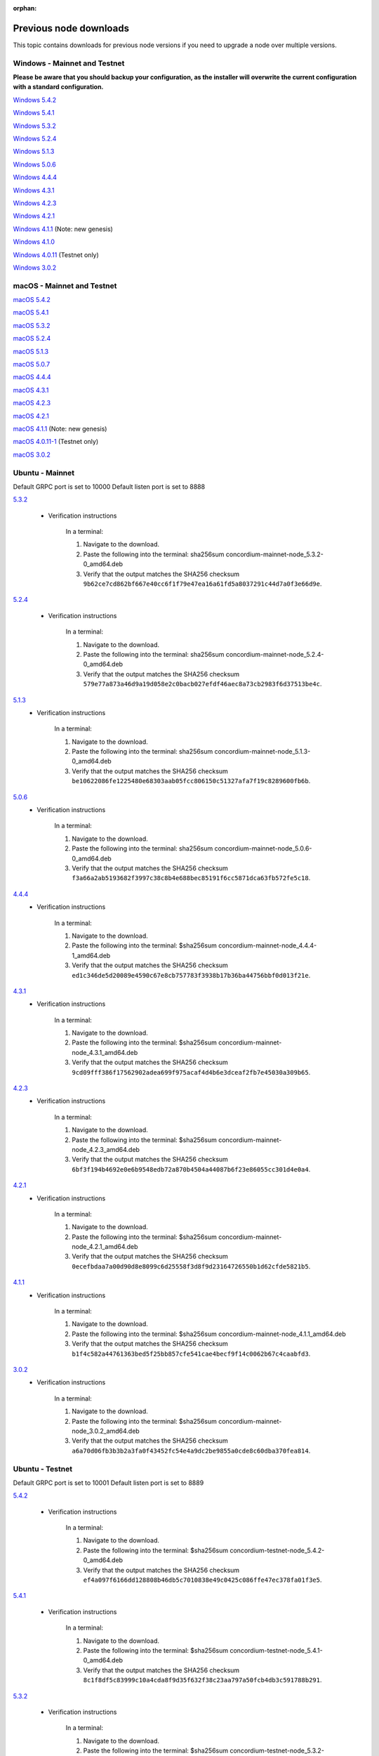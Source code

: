 
:orphan:

.. _previous-downloads:

=======================
Previous node downloads
=======================

This topic contains downloads for previous node versions if you need to upgrade a node over multiple versions.

Windows - Mainnet and Testnet
=============================

**Please be aware that you should backup your configuration, as the installer will overwrite the current configuration with a standard configuration.**

`Windows 5.4.2 <https://distribution.concordium.software/windows/Signed/Node-5.4.2-0.msi>`_

`Windows 5.4.1 <https://distribution.concordium.software/windows/Signed/Node-5.4.1-0.msi>`_

`Windows 5.3.2 <https://distribution.concordium.software/windows/Signed/Node-5.3.2-0.msi>`_

`Windows 5.2.4 <https://distribution.concordium.software/windows/Signed/Node-5.2.4-0.msi>`_

`Windows 5.1.3 <https://distribution.concordium.software/windows/Signed/Node-5.1.3-1.msi>`_

`Windows 5.0.6 <https://distribution.concordium.software/windows/Signed/Node-5.0.6-0.msi>`_

`Windows 4.4.4 <https://distribution.concordium.software/windows/Signed/Node-4.4.4-1.msi>`_

`Windows 4.3.1 <https://distribution.concordium.software/windows/Signed/Node-4.3.1-0.msi>`_

`Windows 4.2.3 <https://distribution.concordium.software/windows/Signed/Node-4.2.3-0.msi>`_

`Windows 4.2.1 <https://distribution.concordium.software/windows/Signed/Node-4.2.1-0.msi>`_

`Windows 4.1.1 <https://distribution.concordium.software/windows/Signed/Node-4.1.1.msi>`_ (Note: new genesis)

`Windows 4.1.0 <https://distribution.concordium.software/windows/Signed/Node-4.1.0-0.msi>`_

`Windows 4.0.11 <https://distribution.concordium.software/windows/Signed/Node-4.0.11-0.msi>`_ (Testnet only)

`Windows 3.0.2 <https://distribution.concordium.software/windows/Signed/Node-3.0.2.msi>`_

macOS - Mainnet and Testnet
===========================

`macOS 5.4.2 <https://distribution.concordium.software/macos/signed/concordium-node-5.4.2-0.pkg>`_

`macOS 5.4.1 <https://distribution.concordium.software/macos/signed/concordium-node-5.4.1-0.pkg>`_

`macOS 5.3.2 <https://distribution.concordium.software/macos/signed/concordium-node-5.3.2.pkg>`_

`macOS 5.2.4 <https://distribution.concordium.software/macos/signed/concordium-node-5.2.4.pkg>`_

`macOS 5.1.3 <https://distribution.concordium.software/macos/signed/concordium-node-5.1.3-1.pkg>`_

`macOS 5.0.7 <https://distribution.concordium.software/macos/signed/concordium-node-5.0.7-0.pkg>`_

`macOS 4.4.4 <https://distribution.concordium.software/macos/signed/concordium-node-4.4.4-1.pkg>`_

`macOS 4.3.1 <https://distribution.concordium.software/macos/signed/concordium-node-4.3.1-0.pkg>`_

`macOS 4.2.3 <https://distribution.concordium.software/macos/signed/concordium-node-4.2.3.pkg>`_

`macOS 4.2.1 <https://distribution.concordium.software/macos/signed/concordium-node-4.2.1.pkg>`_

`macOS 4.1.1 <https://distribution.concordium.software/macos/signed/concordium-node-4.1.1-1.pkg>`_ (Note: new genesis)

`macOS 4.0.11-1 <https://distribution.concordium.software/macos/signed/concordium-node-4.0.11-1.pkg>`_ (Testnet only)

`macOS 3.0.2 <https://distribution.concordium.software/macos/signed/concordium-node-3.0.2.pkg>`_

Ubuntu - Mainnet
================

Default GRPC port is set to 10000
Default listen port is set to 8888

`5.3.2 <https://distribution.mainnet.concordium.software/deb/concordium-mainnet-node_5.3.2-0_amd64.deb>`__

   - Verification instructions

      In a terminal:

      #. Navigate to the download.
      #. Paste the following into the terminal: sha256sum concordium-mainnet-node_5.3.2-0_amd64.deb
      #. Verify that the output matches the SHA256 checksum ``9b62ce7cd862bf667e40cc6f1f79e47ea16a61fd5a8037291c44d7a0f3e66d9e``.

`5.2.4 <https://distribution.mainnet.concordium.software/deb/concordium-mainnet-node_5.2.4-0_amd64.deb>`__

   - Verification instructions

      In a terminal:

      #. Navigate to the download.
      #. Paste the following into the terminal: sha256sum concordium-mainnet-node_5.2.4-0_amd64.deb
      #. Verify that the output matches the SHA256 checksum ``579e77a873a46d9a19d058e2c0bacb027efdf46aec8a73cb2983f6d37513be4c``.

`5.1.3 <https://distribution.mainnet.concordium.software/deb/concordium-mainnet-node_5.1.3-0_amd64.deb>`__
   - Verification instructions

      In a terminal:

      #. Navigate to the download.
      #. Paste the following into the terminal: sha256sum concordium-mainnet-node_5.1.3-0_amd64.deb
      #. Verify that the output matches the SHA256 checksum ``be10622086fe1225480e68303aab05fcc806150c51327afa7f19c8289600fb6b``.

`5.0.6 <https://distribution.mainnet.concordium.software/deb/concordium-mainnet-node_5.0.6-0_amd64.deb>`__
   - Verification instructions

      In a terminal:

      #. Navigate to the download.
      #. Paste the following into the terminal: sha256sum concordium-mainnet-node_5.0.6-0_amd64.deb
      #. Verify that the output matches the SHA256 checksum ``f3a66a2ab5193682f3997c38c8b4e688bec85191f6cc5871dca63fb572fe5c18``.

`4.4.4 <https://distribution.mainnet.concordium.software/deb/concordium-mainnet-node_4.4.4-1_amd64.deb>`__
   - Verification instructions

      In a terminal:

      #. Navigate to the download.
      #. Paste the following into the terminal: $sha256sum concordium-mainnet-node_4.4.4-1_amd64.deb
      #. Verify that the output matches the SHA256 checksum ``ed1c346de5d20089e4590c67e8cb757783f3938b17b36ba44756bbf0d013f21e``.


`4.3.1 <https://distribution.mainnet.concordium.software/deb/concordium-mainnet-node_4.3.1_amd64.deb>`__
   - Verification instructions

      In a terminal:

      #. Navigate to the download.
      #. Paste the following into the terminal: $sha256sum concordium-mainnet-node_4.3.1_amd64.deb
      #. Verify that the output matches the SHA256 checksum ``9cd09fff386f17562902adea699f975acaf4d4b6e3dceaf2fb7e45030a309b65``.


`4.2.3 <https://distribution.mainnet.concordium.software/deb/concordium-mainnet-node_4.2.3_amd64.deb>`__
   - Verification instructions

      In a terminal:

      #. Navigate to the download.
      #. Paste the following into the terminal: $sha256sum concordium-mainnet-node_4.2.3_amd64.deb
      #. Verify that the output matches the SHA256 checksum ``6bf3f194b4692e0e6b9548edb72a870b4504a44087b6f23e86055cc301d4e0a4``.


`4.2.1 <https://distribution.mainnet.concordium.software/deb/concordium-mainnet-node_4.2.1_amd64.deb>`__
   - Verification instructions

      In a terminal:

      #. Navigate to the download.
      #. Paste the following into the terminal: $sha256sum concordium-mainnet-node_4.2.1_amd64.deb
      #. Verify that the output matches the SHA256 checksum ``0ecefbdaa7a00d90d8e8099c6d25558f3d8f9d23164726550b1d62cfde5821b5``.


`4.1.1 <https://distribution.mainnet.concordium.software/deb/concordium-mainnet-node_4.1.1_amd64.deb>`__
   - Verification instructions

      In a terminal:

      #. Navigate to the download.
      #. Paste the following into the terminal: $sha256sum concordium-mainnet-node_4.1.1_amd64.deb
      #. Verify that the output matches the SHA256 checksum ``b1f4c582a44761363bed5f25bb857cfe541cae4becf9f14c0062b67c4caabfd3``.


`3.0.2 <https://distribution.mainnet.concordium.software/deb/concordium-mainnet-node_3.0.2_amd64.deb>`__
   - Verification instructions

      In a terminal:

      #. Navigate to the download.
      #. Paste the following into the terminal: $sha256sum concordium-mainnet-node_3.0.2_amd64.deb
      #. Verify that the output matches the SHA256 checksum ``a6a70d06fb3b3b2a3fa0f43452fc54e4a9dc2be9855a0cde8c60dba370fea814``.

Ubuntu - Testnet
================

Default GRPC port is set to 10001
Default listen port is set to 8889

`5.4.2 <https://distribution.testnet.concordium.com/deb/concordium-testnet-node_5.4.2-0_amd64.deb>`_

   - Verification instructions

      In a terminal:

      #. Navigate to the download.
      #. Paste the following into the terminal: $sha256sum concordium-testnet-node_5.4.2-0_amd64.deb
      #. Verify that the output matches the SHA256 checksum ``ef4a097f6166dd128808b46db5c7010838e49c0425c086ffe47ec378fa01f3e5``.

`5.4.1 <https://distribution.testnet.concordium.com/deb/concordium-testnet-node_5.4.1-0_amd64.deb>`_

   - Verification instructions

      In a terminal:

      #. Navigate to the download.
      #. Paste the following into the terminal: $sha256sum concordium-testnet-node_5.4.1-0_amd64.deb
      #. Verify that the output matches the SHA256 checksum ``8c1f8df5c83999c10a4cda8f9d35f632f38c23aa797a50fcb4db3c591788b291``.

`5.3.2 <https://distribution.testnet.concordium.com/deb/concordium-testnet-node_5.3.2-0_amd64.deb>`_

   - Verification instructions

      In a terminal:

      #. Navigate to the download.
      #. Paste the following into the terminal: $sha256sum concordium-testnet-node_5.3.2-0_amd64.deb
      #. Verify that the output matches the SHA256 checksum ``cf035d33784473b13afdf6d9a047c35f970ad9864f1134867eed00ed7baa2007``.

`5.2.4 <https://distribution.testnet.concordium.com/deb/concordium-testnet-node_5.2.4-0_amd64.deb>`__
   - Verification instructions

      In a terminal:

      #. Navigate to the download.
      #. Paste the following into the terminal: $sha256sum concordium-testnet-node_5.2.4-0_amd64.deb
      #. Verify that the output matches the SHA256 checksum ``51841534d17d7466f2ee1fb1b10d7d72bd009dd6c0cb53d414a632792a1a1b83``.

`5.1.3 <https://distribution.testnet.concordium.com/deb/concordium-testnet-node_5.1.3-0_amd64.deb>`__
   - Verification instructions

      In a terminal:

      #. Navigate to the download.
      #. Paste the following into the terminal: $sha256sum concordium-testnet-node_5.1.3-0_amd64.deb
      #. Verify that the output matches the SHA256 checksum ``7d496886db7efc7f71f25570e3042b68e9269cd4ec7a4fc612a330a12b13dc5e``.

`5.0.6 <https://distribution.testnet.concordium.com/deb/concordium-testnet-node_5.0.6-0_amd64.deb>`__
   - Verification instructions

      In a terminal:

      #. Navigate to the download.
      #. Paste the following into the terminal: $sha256sum concordium-testnet-node_5.0.6_amd64.deb
      #. Verify that the output matches the SHA256 checksum ``fa361845715991142c721b5ac0803d4fcc615b4a4fb865a48533d03ea9ba6a17``.

`4.4.4 <https://distribution.testnet.concordium.com/deb/concordium-testnet-node_4.4.4-1_amd64.deb>`__
   - Verification instructions

      In a terminal:

      #. Navigate to the download.
      #. Paste the following into the terminal: $sha256sum concordium-testnet-node_4.1.1_amd64.deb
      #. Verify that the output matches the SHA256 checksum ``2569e43d8f8e93e594882e5f8b934a1a20ca7674bebf349f85c07cb09e41da4a``.

`4.3.1 <https://distribution.testnet.concordium.com/deb/concordium-testnet-node_4.3.1_amd64.deb>`__
   - Verification instructions

      In a terminal:

      #. Navigate to the download.
      #. Paste the following into the terminal: $sha256sum concordium-testnet-node_4.1.1_amd64.deb
      #. Verify that the output matches the SHA256 checksum ``1f8650a01746617c10d9e8aeee01b1adbf1e8a005e5a246b6920437344c7f518``.

`4.2.3 <https://distribution.testnet.concordium.com/deb/concordium-testnet-node_4.2.3_amd64.deb>`__
   - Verification instructions

      In a terminal:

      #. Navigate to the download.
      #. Paste the following into the terminal: $sha256sum concordium-testnet-node_4.1.1_amd64.deb
      #. Verify that the output matches the SHA256 checksum ``66a54d77a8d6810a9d87b828ed3881105858609b9b921a700064b2719c861691``.

`4.2.1 <https://distribution.testnet.concordium.com/deb/concordium-testnet-node_4.2.1_amd64.deb>`__
   - Verification instructions

      In a terminal:

      #. Navigate to the download.
      #. Paste the following into the terminal: $sha256sum concordium-testnet-node_4.1.1_amd64.deb
      #. Verify that the output matches the SHA256 checksum ``ea17f5e192e77a1469ab9c4486892f1a6f63894de6ab54a86ea7b80cdecbbf17``.

`4.1.1 <https://distribution.testnet.concordium.com/deb/concordium-testnet-node_4.1.1_amd64.deb>`__
   - Verification instructions

      In a terminal:

      #. Navigate to the download.
      #. Paste the following into the terminal: $sha256sum concordium-testnet-node_4.1.1_amd64.deb
      #. Verify that the output matches the SHA256 checksum ``35c668769576e32d94f53b3c167b16ad7c74425737932f9b9f2837ea35fe3641``.

`3.0.2 <https://distribution.testnet.concordium.com/deb/concordium-testnet-node_3.0.2_amd64.deb>`__
   - Verification instructions

      In a terminal:

      #. Navigate to the download.
      #. Paste the following into the terminal: $sha256sum concordium-testnet-node_3.0.2_amd64.deb
      #. Verify that the output matches the SHA256 checksum ``12cfdc47a5f791ccaaadf46b4493e4cb144442228915c40bc8ae7906f9cb25a9``.

